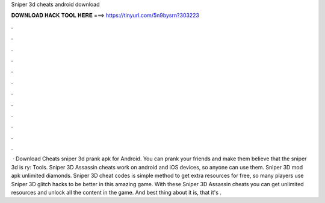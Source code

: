 Sniper 3d cheats android download

𝐃𝐎𝐖𝐍𝐋𝐎𝐀𝐃 𝐇𝐀𝐂𝐊 𝐓𝐎𝐎𝐋 𝐇𝐄𝐑𝐄 ===> https://tinyurl.com/5n9bysrn?303223

.

.

.

.

.

.

.

.

.

.

.

.

 · Download Cheats sniper 3d prank apk for Android. You can prank your friends and make them believe that the sniper 3d is ry: Tools. Sniper 3D Assassin cheats work on android and iOS devices, so anyone can use them. Sniper 3D mod apk unlimited diamonds. Sniper 3D cheat codes is simple method to get extra resources for free, so many players use Sniper 3D glitch hacks to be better in this amazing game. With these Sniper 3D Assassin cheats you can get unlimited resources and unlock all the content in the game. And best thing about it is, that it's .